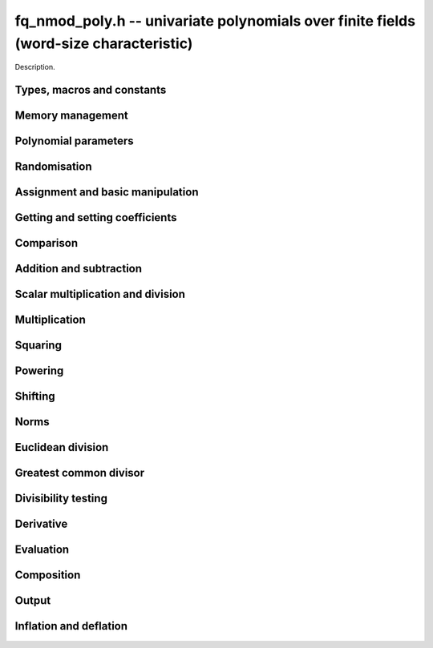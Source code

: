 .. _fq-nmod-poly:

**fq_nmod_poly.h** -- univariate polynomials over finite fields (word-size characteristic)
==========================================================================================

Description.

Types, macros and constants
-------------------------------------------------------------------------------

.. type:: fq_nmod_poly_struct

.. type:: fq_nmod_poly_t

    Description.

Memory management
--------------------------------------------------------------------------------


.. function:: void fq_nmod_poly_init(fq_nmod_poly_t poly, const fq_nmod_ctx_t ctx)

    Initialises ``poly`` for use, with context ctx, and setting its
    length to zero. A corresponding call to :func:`fq_nmod_poly_clear`
    must be made after finishing with the ``fq_nmod_poly_t`` to free the
    memory used by the polynomial.

.. function:: void fq_nmod_poly_init2(fq_nmod_poly_t poly, slong alloc, const fq_nmod_ctx_t ctx)

    Initialises ``poly`` with space for at least ``alloc``
    coefficients and sets the length to zero.  The allocated
    coefficients are all set to zero.  A corresponding call to
    :func:`fq_nmod_poly_clear` must be made after finishing with the
    ``fq_nmod_poly_t`` to free the memory used by the polynomial.

.. function:: void fq_nmod_poly_realloc(fq_nmod_poly_t poly, slong alloc, const fq_nmod_ctx_t ctx)

    Reallocates the given polynomial to have space for ``alloc``
    coefficients.  If ``alloc`` is zero the polynomial is cleared
    and then reinitialised.  If the current length is greater than
    ``alloc`` the polynomial is first truncated to length
    ``alloc``.

.. function:: void fq_nmod_poly_fit_length(fq_nmod_poly_t poly, slong len, const fq_nmod_ctx_t ctx)

    If ``len`` is greater than the number of coefficients currently
    allocated, then the polynomial is reallocated to have space for at
    least ``len`` coefficients.  No data is lost when calling this
    function.

    The function efficiently deals with the case where
    ``fit_length`` is called many times in small increments by at
    least doubling the number of allocated coefficients when length is
    larger than the number of coefficients currently allocated.

.. function:: void _fq_nmod_poly_set_length(fq_nmod_poly_t poly, slong newlen, const fq_nmod_ctx_t ctx)

    Sets the coefficients of ``poly`` beyond ``len`` to zero and
    sets the length of ``poly`` to ``len``.

.. function:: void fq_nmod_poly_clear(fq_nmod_poly_t poly, const fq_nmod_ctx_t ctx)

    Clears the given polynomial, releasing any memory used.  It must
    be reinitialised in order to be used again.

.. function:: void _fq_nmod_poly_normalise(fq_nmod_poly_t poly, const fq_nmod_ctx_t ctx)

    Sets the length of ``poly`` so that the top coefficient is
    non-zero.  If all coefficients are zero, the length is set to
    zero.  This function is mainly used internally, as all functions
    guarantee normalisation.

.. function:: void _fq_nmod_poly_normalise2(fq_nmod_struct *poly, slong *length, const fq_nmod_ctx_t ctx)

    Sets the length ``length`` of ``(poly,length)`` so that the
    top coefficient is non-zero. If all coefficients are zero, the
    length is set to zero. This function is mainly used internally, as
    all functions guarantee normalisation.

.. function:: void fq_nmod_poly_truncate(fq_nmod_poly_t poly, slong newlen, const fq_nmod_ctx_t ctx)

    Truncates the polynomial to length at most ``n``.

.. function:: void fq_nmod_poly_set_trunc(fq_nmod_poly_t poly1, fq_nmod_poly_t poly2, slong newlen, const fq_ctx_t ctx)

    Sets ``poly1`` to ``poly2`` truncated to length `n`.

.. function:: void _fq_nmod_poly_reverse(fq_nmod_struct* output, const fq_nmod_struct* input, slong len, slong m, const fq_nmod_ctx_t ctx)

    Sets ``output`` to the reverse of ``input``, which is of
    length ``len``, but thinking of it as a polynomial of
    length ``m``, notionally zero-padded if necessary. The
    length ``m`` must be non-negative, but there are no other
    restrictions. The polynomial ``output`` must have space for
    ``m`` coefficients.

.. function:: void fq_nmod_poly_reverse(fq_nmod_poly_t output, const fq_nmod_poly_t input, slong m, const fq_nmod_ctx_t ctx)

    Sets ``output`` to the reverse of ``input``, thinking of it
    as a polynomial of length ``m``, notionally zero-padded if
    necessary).  The length ``m`` must be non-negative, but there
    are no other restrictions. The output polynomial will be set to
    length ``m`` and then normalised.


Polynomial parameters
--------------------------------------------------------------------------------


.. function:: long fq_nmod_poly_degree(fq_nmod_poly_t poly, const fq_nmod_ctx_t ctx)

    Returns the degree of the polynomial ``poly``.

.. function:: long fq_nmod_poly_length(fq_nmod_poly_t poly, const fq_nmod_ctx_t ctx)

    Returns the length of the polynomial ``poly``.

.. function:: fq_nmod_struct * fq_nmod_poly_lead(const fq_nmod_poly_t poly, const fq_nmod_ctx_t ctx)

    Returns a pointer to the leading coefficient of ``poly``, or
    ``NULL`` if ``poly`` is the zero polynomial.


Randomisation
--------------------------------------------------------------------------------


.. function:: void fq_nmod_poly_randtest(fq_nmod_poly_t f, flint_rand_t state, slong len, const fq_nmod_ctx_t ctx)

    Sets `f` to a random polynomial of length at most ``len``
    with entries in the field described by ``ctx``.

.. function:: void fq_nmod_poly_randtest_not_zero(fq_nmod_poly_t f, flint_rand_t state, slong len, const fq_nmod_ctx_t ctx)

    Same as ``fq_nmod_poly_randtest`` but guarantees that the polynomial
    is not zero.

.. function:: void fq_nmod_poly_randtest_monic(fq_nmod_poly_t f, flint_rand_t state, slong len, const fq_nmod_ctx_t ctx)

    Sets `f` to a random monic polynomial of length ``len`` with
    entries in the field described by ``ctx``.

.. function:: void fq_nmod_poly_randtest_irreducible(fq_nmod_poly_t f, flint_rand_t state, slong len, const fq_nmod_ctx_t ctx)

    Sets `f` to a random monic, irreducible polynomial of length
    ``len`` with entries in the field described by ``ctx``.


Assignment and basic manipulation
--------------------------------------------------------------------------------


.. function:: void _fq_nmod_poly_set(fq_nmod_struct *rop, const fq_nmod_struct *op, slong len, const fq_nmod_ctx_t ctx)

    Sets ``(rop, len``) to ``(op, len)``.

.. function:: void fq_nmod_poly_set(fq_nmod_poly_t poly1, const fq_nmod_poly_t poly2, const fq_nmod_ctx_t ctx)

    Sets the polynomial ``poly1`` to the polynomial ``poly2``.

.. function:: void fq_nmod_poly_set_fq_nmod(fq_nmod_poly_t poly, const fq_nmod_t c, const fq_nmod_ctx_t ctx)

    Sets the polynomial ``poly`` to ``c``.

.. function:: void fq_nmod_poly_set_fmpz_mod_poly(fq_nmod_poly_t rop, const fmpz_mod_poly_t op, fq_nmod_ctx_t ctx)

    Sets the polynomial ``rop`` to the polynomial ``op``

.. function:: void fq_nmod_poly_set_nmod_poly(fq_nmod_poly_t rop, const nmod_poly_t op, fq_nmod_ctx_t ctx)

    Sets the polynomial ``rop`` to the polynomial ``op``

.. function:: void fq_nmod_poly_swap(fq_nmod_poly_t op1, fq_nmod_poly_t op2, const fq_nmod_ctx_t ctx)

    Swaps the two polynomials ``op1`` and ``op2``.

.. function:: void _fq_nmod_poly_zero(fq_nmod_struct *rop, slong len, const fq_nmod_ctx_t ctx)

    Sets ``(rop, len)`` to the zero polynomial.

.. function:: void fq_nmod_poly_zero(fq_nmod_poly_t poly, const fq_nmod_ctx_t ctx)

    Sets ``poly`` to the zero polynomial.

.. function:: void fq_nmod_poly_one(fq_nmod_poly_t poly, const fq_nmod_ctx_t ctx)

    Sets ``poly`` to the constant polynomial `1`.

.. function:: void fq_nmod_poly_gen(fq_nmod_poly_t poly, const fq_nmod_ctx_t ctx)

    Sets ``poly`` to the polynomial `x`.

.. function:: void fq_nmod_poly_make_monic(fq_nmod_poly_t rop, const fq_nmod_poly_t op, const fq_nmod_ctx_t ctx)

     Sets ``rop`` to ``op``, normed to have leading coefficient 1.

.. function:: void _fq_nmod_poly_make_monic(fq_nmod_struct *rop, const fq_nmod_struct *op, slong length, const fq_nmod_ctx_t ctx)

     Sets ``rop`` to ``(op,length)``, normed to have leading coefficient 1.
     Assumes that ``rop`` has enough space for the polynomial, assumes that
     ``op`` is not zero (and thus has an invertible leading coefficient).


Getting and setting coefficients
--------------------------------------------------------------------------------


.. function:: void fq_nmod_poly_get_coeff(fq_nmod_t x, const fq_nmod_poly_t poly, slong n, const fq_nmod_ctx_t ctx)

    Sets `x` to the coefficient of `X^n` in ``poly``.

.. function:: void fq_nmod_poly_set_coeff(fq_nmod_poly_t poly, slong n, const fq_nmod_t x, const fq_nmod_ctx_t ctx)

    Sets the coefficient of `X^n` in ``poly`` to `x`.

.. function:: void fq_nmod_poly_set_coeff_fmpz(fq_nmod_poly_t poly, slong n, const fmpz_t x, const fq_nmod_ctx_t ctx)

    Sets the coefficient of `X^n` in the polynomial to `x`,
    assuming `n \geq 0`.


Comparison
--------------------------------------------------------------------------------


.. function:: int fq_nmod_poly_equal(const fq_nmod_poly_t poly1, const fq_nmod_poly_t poly2, const fq_nmod_ctx_t ctx)

    Returns nonzero if the two polynomials ``poly1`` and ``poly2``
    are equal, otherwise return zero.

.. function:: int fq_nmod_poly_equal_trunc(const fq_poly_t poly1, const fq_poly_t poly2, slong n, const fq_ctx_t ctx)

    Notionally truncate ``poly1`` and ``poly2`` to length `n` and
    return nonzero if they are equal, otherwise return zero.

.. function:: int fq_nmod_poly_is_zero(const fq_nmod_poly_t poly, const fq_nmod_ctx_t ctx)

    Returns whether the polynomial ``poly`` is the zero polynomial.

.. function:: int fq_nmod_poly_is_one(const fq_nmod_poly_t op)

    Returns whether the polynomial ``poly`` is equal
    to the constant polynomial `1`.

.. function:: int fq_nmod_poly_is_gen(const fq_nmod_poly_t op, const fq_nmod_ctx_t ctx)

    Returns whether the polynomial ``poly`` is equal
    to the polynomial `x`.

.. function:: int fq_nmod_poly_is_unit(const fq_nmod_poly_t op, const fq_nmod_ctx_t ctx)

    Returns whether the polynomial ``poly`` is a unit in the polynomial
    ring `\mathbf{F}_q[X]`, i.e. if it has degree `0` and is non-zero.

.. function:: int fq_nmod_poly_equal_fq_nmod(const fq_nmod_poly_t poly, const fq_nmod_t c, const fq_nmod_ctx_t ctx)

    Returns whether the polynomial ``poly`` is equal the (constant)
    `\mathbf{F}_q` element ``c``


Addition and subtraction
--------------------------------------------------------------------------------


.. function:: void _fq_nmod_poly_add(fq_nmod_struct *res, const fq_nmod_struct *poly1, slong len1, const fq_nmod_struct *poly2, slong len2, const fq_nmod_ctx_t ctx)

    Sets ``res`` to the sum of ``(poly1,len1)`` and ``(poly2,len2)``.

.. function:: void fq_nmod_poly_add(fq_nmod_poly_t res, const fq_nmod_poly_t poly1, const fq_nmod_poly_t poly2, const fq_nmod_ctx_t ctx)

    Sets ``res`` to the sum of ``poly1`` and ``poly2``.

.. function:: void fq_nmod_poly_add_si(fq_nmod_poly_t res, const fq_nmod_poly_t poly1, slong c, const fq_nmod_ctx_t ctx)

    Sets ``res`` to the sum of ``poly1`` and ``c``.

.. function:: void fq_nmod_poly_add_series(fq_poly_t res, const fq_poly_t poly1, const fq_poly_t poly2, slong n, const fq_ctx_t ctx)

    Notionally truncate ``poly1`` and ``poly2`` to length ``n`` and set
    ``res`` to the sum.

.. function:: void _fq_nmod_poly_sub(fq_nmod_struct *res, const fq_nmod_struct *poly1, slong len1, const fq_nmod_struct *poly2, slong len2, const fq_nmod_ctx_t ctx)

    Sets ``res`` to the difference of ``(poly1,len1)`` and
    ``(poly2,len2)``.

.. function:: void fq_nmod_poly_sub(fq_nmod_poly_t res, const fq_nmod_poly_t poly1, const fq_nmod_poly_t poly2, const fq_nmod_ctx_t ctx)

    Sets ``res`` to the difference of ``poly1`` and ``poly2``.

.. function:: void fq_nmod_poly_sub_series(fq_poly_t res, const fq_poly_t poly1, const fq_poly_t poly2, slong n, const fq_ctx_t ctx)

    Notionally truncate ``poly1`` and ``poly2`` to length ``n`` and set
    ``res`` to the difference.

.. function:: void _fq_nmod_poly_neg(fq_nmod_struct *rop, const fq_nmod_struct *op, slong len, const fq_nmod_ctx_t ctx)

    Sets ``rop`` to the additive inverse of ``(poly,len)``.

.. function:: void fq_nmod_poly_neg(fq_nmod_poly_t res, const fq_nmod_poly_t poly, const fq_nmod_ctx_t ctx)

    Sets ``res`` to the additive inverse of ``poly``.


Scalar multiplication and division
--------------------------------------------------------------------------------


.. function:: void _fq_nmod_poly_scalar_mul_fq_nmod(fq_nmod_struct *rop, const fq_nmod_struct *op, slong len, const fq_nmod_t x, const fq_nmod_ctx_t ctx)

    Sets ``(rop,len)`` to the product of ``(op,len)`` by the
    scalar ``x``, in the context defined by ``ctx``.

.. function:: void fq_nmod_poly_scalar_mul_fq_nmod(fq_nmod_poly_t rop, const fq_nmod_poly_t op, const fq_nmod_t x, const fq_nmod_ctx_t ctx)

    Sets ``rop`` to the product of ``op`` by the scalar ``x``, in the context
    defined by ``ctx``.

.. function:: void _fq_nmod_poly_scalar_addmul_fq_nmod(fq_nmod_struct *rop, const fq_nmod_struct *op, slong len, const fq_nmod_t x, const fq_nmod_ctx_t ctx)

    Adds to ``(rop,len)`` the product of ``(op,len)`` by the
    scalar ``x``, in the context defined by ``ctx``.
    In particular, assumes the same length for ``op`` and
    ``rop``.

.. function:: void fq_nmod_poly_scalar_addmul_fq_nmod(fq_nmod_poly_t rop, const fq_nmod_poly_t op, const fq_nmod_t x, const fq_nmod_ctx_t ctx)

    Adds to ``rop`` the product of ``op`` by the
    scalar ``x``, in the context defined by ``ctx``.

.. function:: void _fq_nmod_poly_scalar_submul_fq_nmod(fq_nmod_struct *rop, const fq_nmod_struct *op, slong len, const fq_nmod_t x, const fq_nmod_ctx_t ctx)

    Subtracts from ``(rop,len)`` the product of ``(op,len)`` by the
    scalar ``x``, in the context defined by ``ctx``.
    In particular, assumes the same length for ``op`` and
    ``rop``.

.. function:: void fq_nmod_poly_scalar_submul_fq_nmod(fq_nmod_poly_t rop, const fq_nmod_poly_t op, const fq_nmod_t x, const fq_nmod_ctx_t ctx)

    Subtracts from ``rop`` the product of ``op`` by the
    scalar ``x``, in the context defined by ``ctx``.

.. function:: void _fq_nmod_poly_scalar_div_fq(fq_nmod_struct *rop, const fq_nmod_struct *op, slong len, const fq_nmod_t x, const fq_nmod_ctx_t ctx)

    Sets ``(rop,len)`` to the quotient of ``(op,len)`` by the
    scalar ``x``, in the context defined by ``ctx``. An exception is raised
    if ``x`` is zero.
 
.. function:: void fq_nmod_poly_scalar_div_fq(fq_nmod_poly_t rop, const fq_nmod_poly_t op, const fq_nmod_t x, const fq_nmod_ctx_t ctx)

    Sets ``rop`` to the quotient of ``op`` by the scalar ``x``, in the context
    defined by ``ctx``. An exception is raised if ``x`` is zero.

Multiplication
--------------------------------------------------------------------------------


.. function:: void _fq_nmod_poly_mul_classical(fq_nmod_struct *rop, const fq_nmod_struct *op1, slong len1, const fq_nmod_struct *op2, slong len2, const fq_nmod_ctx_t ctx)

    Sets ``(rop, len1 + len2 - 1)`` to the product of ``(op1, len1)``
    and ``(op2, len2)``, assuming that ``len1`` is at least ``len2``
    and neither is zero.

    Permits zero padding.  Does not support aliasing of ``rop``
    with either ``op1`` or ``op2``.

.. function:: void fq_nmod_poly_mul_classical(fq_nmod_poly_t rop, const fq_nmod_poly_t op1, const fq_nmod_poly_t op2, const fq_nmod_ctx_t ctx)

    Sets ``rop`` to the product of ``op1`` and ``op2``
    using classical polynomial multiplication.

.. function:: void _fq_nmod_poly_mul_reorder(fq_nmod_struct *rop, const fq_nmod_struct *op1, slong len1, const fq_nmod_struct *op2, slong len2, const fq_nmod_ctx_t ctx)

    Sets ``(rop, len1 + len2 - 1)`` to the product of ``(op1, len1)``
    and ``(op2, len2)``, assuming that ``len1`` and ``len2`` are
    non-zero.

    Permits zero padding.  Supports aliasing.

.. function:: void fq_nmod_poly_mul_reorder(fq_nmod_poly_t rop, const fq_nmod_poly_t op1, const fq_nmod_poly_t op2, const fq_nmod_ctx_t ctx)

    Sets ``rop`` to the product of ``op1`` and ``op2``,
    reordering the two indeterminates `X` and `Y` when viewing
    the polynomials as elements of `\mathbf{F}_p[X,Y]`.

    Suppose `\mathbf{F}_q = \mathbf{F}_p[X]/ (f(X))` and recall
    that elements of `\mathbf{F}_q` are internally represented
    by elements of type ``fmpz_poly``.  For small degree extensions
    but polynomials in `\mathbf{F}_q[Y]` of large degree `n`, we
    change the representation to


    .. math ::


        \begin{split}
        g(Y) & = \sum_{i=0}^{n} a_i(X) Y^i \\
             & = \sum_{j=0}^{d} \sum_{i=0}^{n} \text{Coeff}(a_i(X), j) Y^i.
        \end{split}



    This allows us to use a poor algorithm (such as classical multiplication)
    in the `X`-direction and leverage the existing fast integer
    multiplication routines in the `Y`-direction where the polynomial
    degree `n` is large.

.. function:: void _fq_nmod_poly_mul_univariate(fq_nmod_struct *rop, const fq_nmod_struct *op1, slong len1, const fq_nmod_struct *op2, slong len2, const fq_nmod_ctx_t ctx)

    Sets ``(rop, len1 + len2 - 1)`` to the product of ``(op1, len1)``
    and ``(op2, len2)``.

    Permits zero padding and makes no assumptions on ``len1`` and ``len2``. 
    Supports aliasing.

.. function:: void fq_nmod_poly_mul_univariate(fq_nmod_poly_t rop, const fq_nmod_poly_t op1, const fq_nmod_poly_t op2, const fq_nmod_ctx_t ctx)

    Sets ``rop`` to the product of ``op1`` and ``op2``
    using a bivariate to univariate transformation and reducing
    this problem to multiplying two univariate polynomials.

.. function:: void _fq_nmod_poly_mul_KS(fq_nmod_struct *rop, const fq_nmod_struct *op1, slong len1, const fq_nmod_struct *op2, slong len2, const fq_nmod_ctx_t ctx)

    Sets ``(rop, len1 + len2 - 1)`` to the product of ``(op1, len1)``
    and ``(op2, len2)``.

    Permits zero padding and places no assumptions on the
    lengths ``len1`` and ``len2``.  Supports aliasing.

.. function:: void fq_nmod_poly_mul_KS(fq_nmod_poly_t rop, const fq_nmod_poly_t op1, const fq_nmod_poly_t op2, const fq_nmod_ctx_t ctx)

    Sets ``rop`` to the product of ``op1`` and ``op2``
    using Kronecker substitution, that is, by encoding each
    coefficient in `\mathbf{F}_{q}` as an integer and reducing
    this problem to multiplying two polynomials over the integers.

.. function:: void _fq_nmod_poly_mul(fq_nmod_struct *rop, const fq_nmod_struct *op1, slong len1, const fq_nmod_struct *op2, slong len2, const fq_nmod_ctx_t ctx)

    Sets ``(rop, len1 + len2 - 1)`` to the product of ``(op1, len1)``
    and ``(op2, len2)``, choosing an appropriate algorithm.

    Permits zero padding.  Does not support aliasing.

.. function:: void fq_nmod_poly_mul(fq_nmod_poly_t rop, const fq_nmod_poly_t op1, const fq_nmod_poly_t op2, const fq_nmod_ctx_t ctx)

    Sets ``rop`` to the product of ``op1`` and ``op2``,
    choosing an appropriate algorithm.

.. function:: void _fq_nmod_poly_mullow_classical(fq_nmod_struct *rop, const fq_nmod_struct *op1, slong len1, const fq_nmod_struct *op2, slong len2, slong n, const fq_nmod_ctx_t ctx)

    Sets ``(rop, n)`` to the first `n` coefficients of
    ``(op1, len1)`` multiplied by ``(op2, len2)``.

    Assumes ``0 < n <= len1 + len2 - 1``.  Assumes neither
    ``len1`` nor ``len2`` is zero.

.. function:: void fq_nmod_poly_mullow_classical(fq_nmod_poly_t rop, const fq_nmod_poly_t op1, const fq_nmod_poly_t op2, slong n, const fq_nmod_ctx_t ctx)

    Sets ``rop`` to the product of ``op1`` and ``op2``,
    computed using the classical or schoolbook method.

.. function:: void _fq_nmod_poly_mullow_univariate(fq_nmod_struct *rop, const fq_nmod_struct *op1, slong len1, const fq_nmod_struct *op2, slong len2, slong n, const fq_nmod_ctx_t ctx)

    Sets ``(rop, n)`` to the lowest `n` coefficients of the product of
    ``(op1, len1)`` and ``(op2, len2)``, computed using a
    bivariate to univariate transformation.

    Assumes that ``len1`` and ``len2`` are positive, but does allow
    for the polynomials to be zero-padded.  The polynomials may be zero,
    too.  Assumes `n` is positive.  Supports aliasing between ``rop``,
    ``op1`` and ``op2``.

.. function:: void fq_nmod_poly_mullow_univariate(fq_nmod_poly_t rop, const fq_nmod_poly_t op1, const fq_nmod_poly_t op2, slong n, const fq_nmod_ctx_t ctx)

    Sets ``rop`` to the lowest `n` coefficients of the product of
    ``poly1`` and ``poly2``, computed using a bivariate to
    univariate transformation.

.. function:: void _fq_nmod_poly_mullow_KS(fq_nmod_struct *rop, const fq_nmod_struct *op1, slong len1, const fq_nmod_struct *op2, slong len2, slong n, const fq_nmod_ctx_t ctx)

    Sets ``(rop, n)`` to the lowest `n` coefficients of the product of
    ``(op1, len1)`` and ``(op2, len2)``.

    Assumes that ``len1`` and ``len2`` are positive, but does allow
    for the polynomials to be zero-padded.  The polynomials may be zero,
    too.  Assumes `n` is positive.  Supports aliasing between ``rop``,
    ``op1`` and ``op2``.

.. function:: void fq_nmod_poly_mullow_KS(fq_nmod_poly_t rop, const fq_nmod_poly_t op1, const fq_nmod_poly_t op2, slong n, const fq_nmod_ctx_t ctx)

    Sets ``rop`` to the product of ``op1`` and ``op2``.

.. function:: void _fq_nmod_poly_mullow(fq_nmod_struct *rop, const fq_nmod_struct *op1, slong len1, const fq_nmod_struct *op2, slong len2, slong n, const fq_nmod_ctx_t ctx)

    Sets ``(rop, n)`` to the lowest `n` coefficients of the product of
    ``(op1, len1)`` and ``(op2, len2)``.

    Assumes ``0 < n <= len1 + len2 - 1``.  Allows for zero-padding in
    the inputs.  Does not support aliasing between the inputs and the output.

.. function:: void fq_nmod_poly_mullow(fq_nmod_poly_t rop, const fq_nmod_poly_t op1, const fq_nmod_poly_t op2, slong n, const fq_nmod_ctx_t ctx)

    Sets ``rop`` to the lowest `n` coefficients of the product of
    ``op1`` and ``op2``.

.. function:: void _fq_nmod_poly_mulhigh_classical(fq_nmod_struct *res, const fq_nmod_struct *poly1, slong len1, const fq_nmod_struct *poly2, slong len2, slong start, const fq_nmod_ctx_t ctx)

    Computes the product of ``(poly1, len1)`` and ``(poly2, len2)``
    and writes the coefficients from ``start`` onwards into the high
    coefficients of ``res``, the remaining coefficients being arbitrary
    but reduced.  Assumes that ``len1 >= len2 > 0``. Aliasing of inputs
    and output is not permitted.  Algorithm is classical multiplication.

.. function:: void fq_nmod_poly_mulhigh_classical(fq_nmod_poly_t res, const fq_nmod_poly_t poly1, const fq_nmod_poly_t poly2, slong start, const fq_nmod_ctx_t ctx)

    Computes the product of ``poly1`` and ``poly2`` and writes the
    coefficients from ``start`` onwards into the high coefficients of
    ``res``, the remaining coefficients being arbitrary but reduced.
    Algorithm is classical multiplication.

.. function:: void _fq_nmod_poly_mulhigh(fq_nmod_struct *res, const fq_nmod_struct *poly1, slong len1, const fq_nmod_struct *poly2, slong len2, slong start, const fq_nmod_ctx_t ctx)

    Computes the product of ``(poly1, len1)`` and ``(poly2, len2)``
    and writes the coefficients from ``start`` onwards into the high
    coefficients of ``res``, the remaining coefficients being arbitrary
    but reduced.  Assumes that ``len1 >= len2 > 0``. Aliasing of inputs
    and output is not permitted.

.. function:: void fq_nmod_poly_mulhigh(fq_nmod_poly_t res, const fq_nmod_poly_t poly1, const fq_nmod_poly_t poly2, slong start, const fq_nmod_ctx_t ctx)

    Computes the product of ``poly1`` and ``poly2`` and writes the
    coefficients from ``start`` onwards into the high coefficients of
    ``res``, the remaining coefficients being arbitrary but reduced.

.. function:: void _fq_nmod_poly_mulmod(fq_nmod_struct* res, const fq_nmod_struct* poly1, slong len1, const fq_nmod_struct* poly2, slong len2, const fq_nmod_struct* f, slong lenf, const fq_nmod_ctx_t ctx)

    Sets ``res`` to the remainder of the product of ``poly1``
    and ``poly2`` upon polynomial division by ``f``.

    It is required that ``len1 + len2 - lenf > 0``, which is
    equivalent to requiring that the result will actually be
    reduced. Otherwise, simply use ``_fq_nmod_poly_mul`` instead.

    Aliasing of ``f`` and ``res`` is not permitted.

.. function:: void fq_nmod_poly_mulmod(fq_nmod_poly_t res,const fq_nmod_poly_t poly1, const fq_nmod_poly_t poly2, const fq_nmod_poly_t f, const fq_nmod_ctx_t ctx)

    Sets ``res`` to the remainder of the product of ``poly1``
    and ``poly2`` upon polynomial division by ``f``.

.. function:: void _fq_nmod_poly_mulmod_preinv(fq_nmod_struct* res, const fq_nmod_struct* poly1, slong len1, const fq_nmod_struct* poly2, slong len2, const fq_nmod_struct* f, slong lenf, const fq_nmod_struct* finv, slong lenfinv, const fq_nmod_ctx_t ctx)

    Sets ``res`` to the remainder of the product of ``poly1``
    and ``poly2`` upon polynomial division by ``f``.

    It is required that ``finv`` is the inverse of the reverse of
    ``f`` mod ``x^lenf``.

    Aliasing of ``res`` with any of the inputs is not permitted.

.. function:: void fq_nmod_poly_mulmod_preinv(fq_nmod_poly_t res, const fq_nmod_poly_t poly1, const fq_nmod_poly_t poly2, const fq_nmod_poly_t f, const fq_nmod_poly_t finv, const fq_nmod_ctx_t ctx)

    Sets ``res`` to the remainder of the product of ``poly1``
    and ``poly2`` upon polynomial division by ``f``. ``finv``
    is the inverse of the reverse of ``f``.


Squaring
--------------------------------------------------------------------------------


.. function:: void _fq_nmod_poly_sqr_classical(fq_nmod_struct *rop, const fq_nmod_struct *op, slong len, const fq_nmod_ctx_t ctx)

    Sets ``(rop, 2*len - 1)`` to the square of ``(op, len)``,
    assuming that ``(op,len)`` is not zero and using classical
    polynomial multiplication.

    Permits zero padding.  Does not support aliasing of ``rop``
    with either ``op1`` or ``op2``.

.. function:: void fq_nmod_poly_sqr_classical(fq_nmod_poly_t rop, const fq_nmod_poly_t op, const fq_nmod_ctx_t ctx)

    Sets ``rop`` to the square of ``op`` using classical
    polynomial multiplication.


.. function:: void _fq_nmod_poly_sqr_KS(fq_nmod_struct *rop, const fq_nmod_struct *op, slong len, const fq_nmod_ctx_t ctx)

    Sets ``(rop, 2*len - 1)`` to the square of ``(op, len)``.

    Permits zero padding and places no assumptions on the
    lengths ``len1`` and ``len2``.  Supports aliasing.

.. function:: void fq_nmod_poly_sqr_KS(fq_nmod_poly_t rop, const fq_nmod_poly_t op, const fq_nmod_ctx_t ctx)

    Sets ``rop`` to the square ``op`` using Kronecker substitution,
    that is, by encoding each coefficient in `\mathbf{F}_{q}` as an integer
    and reducing this problem to multiplying two polynomials over the integers.

.. function:: void _fq_nmod_poly_sqr(fq_nmod_struct *rop, const fq_nmod_struct *op, slong len, const fq_nmod_ctx_t ctx)

    Sets ``(rop, 2* len - 1)`` to the square of ``(op, len)``,
    choosing an appropriate algorithm.

    Permits zero padding.  Does not support aliasing.

.. function:: void fq_nmod_poly_sqr(fq_nmod_poly_t rop, const fq_nmod_poly_t op, const fq_nmod_ctx_t ctx)

    Sets ``rop`` to the square of ``op``,
    choosing an appropriate algorithm.



Powering
--------------------------------------------------------------------------------


.. function:: void _fq_nmod_poly_pow(fq_nmod_struct *rop, const fq_nmod_struct *op, slong len, ulong e, const fq_nmod_ctx_t ctx)

    Sets ``rop = op^e``, assuming that ``e, len > 0`` and that
    ``rop`` has space for ``e*(len - 1) + 1`` coefficients.  Does
    not support aliasing.

.. function:: void fq_nmod_poly_pow(fq_nmod_poly_t rop, const fq_nmod_poly_t op, ulong e, const fq_nmod_ctx_t ctx)

    Computes ``rop = op^e``.  If `e` is zero, returns one,
    so that in particular ``0^0 = 1``.

.. function:: void _fq_nmod_poly_powmod_ui_binexp(fq_nmod_struct* res, const fq_nmod_struct* poly, ulong e, const fq_nmod_struct* f, slong lenf, const fq_nmod_ctx_t ctx)

    Sets ``res`` to ``poly`` raised to the power ``e`` modulo
    ``f``, using binary exponentiation. We require ``e > 0``.

    We require ``lenf > 1``. It is assumed that ``poly`` is
    already reduced modulo ``f`` and zero-padded as necessary to
    have length exactly ``lenf - 1``. The output ``res`` must
    have room for ``lenf - 1`` coefficients.

.. function:: void fq_nmod_poly_powmod_ui_binexp(fq_nmod_poly_t res, const fq_nmod_poly_t poly, ulong e, const fq_nmod_poly_t f, const fq_nmod_ctx_t ctx)

    Sets ``res`` to ``poly`` raised to the power ``e`` modulo
    ``f``, using binary exponentiation. We require ``e >= 0``.

.. function:: void _fq_nmod_poly_powmod_ui_binexp_preinv(fq_nmod_struct* res, const fq_nmod_struct* poly, ulong e, const fq_nmod_struct* f, slong lenf, const fq_nmod_struct* finv, slong lenfinv, const fq_nmod_ctx_t ctx)

    Sets ``res`` to ``poly`` raised to the power ``e`` modulo
    ``f``, using binary exponentiation. We require ``e > 0``.
    We require ``finv`` to be the inverse of the reverse of
    ``f``.

    We require ``lenf > 1``. It is assumed that ``poly`` is
    already reduced modulo ``f`` and zero-padded as necessary to
    have length exactly ``lenf - 1``. The output ``res`` must
    have room for ``lenf - 1`` coefficients.

.. function:: void fq_nmod_poly_powmod_ui_binexp_preinv(fq_nmod_poly_t res, const fq_nmod_poly_t poly, ulong e, const fq_nmod_poly_t f, const fq_nmod_poly_t finv, const fq_nmod_ctx_t ctx)

    Sets ``res`` to ``poly`` raised to the power ``e`` modulo
    ``f``, using binary exponentiation. We require ``e >= 0``.
    We require ``finv`` to be the inverse of the reverse of
    ``f``.

.. function:: void _fq_nmod_poly_powmod_fmpz_binexp(fq_nmod_struct* res, const fq_nmod_struct* poly, fmpz_t e, const fq_nmod_struct* f, slong lenf, const fq_nmod_ctx_t ctx)

    Sets ``res`` to ``poly`` raised to the power ``e`` modulo
    ``f``, using binary exponentiation. We require ``e > 0``.

    We require ``lenf > 1``. It is assumed that ``poly`` is
    already reduced modulo ``f`` and zero-padded as necessary to
    have length exactly ``lenf - 1``. The output ``res`` must
    have room for ``lenf - 1`` coefficients.

.. function:: void fq_nmod_poly_powmod_fmpz_binexp(fq_nmod_poly_t res, const fq_nmod_poly_t poly, fmpz_t e, const fq_nmod_poly_t f, const fq_nmod_ctx_t ctx)

    Sets ``res`` to ``poly`` raised to the power ``e`` modulo
    ``f``, using binary exponentiation. We require ``e >= 0``.

.. function:: void _fq_nmod_poly_powmod_fmpz_binexp_preinv(fq_nmod_struct* res, const fq_nmod_struct* poly, fmpz_t e, const fq_nmod_struct* f, slong lenf, const fq_nmod_struct* finv, slong lenfinv, const fq_nmod_ctx_t ctx)

    Sets ``res`` to ``poly`` raised to the power ``e`` modulo
    ``f``, using binary exponentiation. We require ``e > 0``.
    We require ``finv`` to be the inverse of the reverse of
    ``f``.

    We require ``lenf > 1``. It is assumed that ``poly`` is
    already reduced modulo ``f`` and zero-padded as necessary to
    have length exactly ``lenf - 1``. The output ``res`` must
    have room for ``lenf - 1`` coefficients.

.. function:: void fq_nmod_poly_powmod_fmpz_binexp_preinv(fq_nmod_poly_t res, const fq_nmod_poly_t poly, fmpz_t e, const fq_nmod_poly_t f, const fq_nmod_poly_t finv, const fq_nmod_ctx_t ctx)

    Sets ``res`` to ``poly`` raised to the power ``e`` modulo
    ``f``, using binary exponentiation. We require ``e >= 0``.
    We require ``finv`` to be the inverse of the reverse of
    ``f``.

.. function:: void _fq_nmod_poly_powmod_fmpz_sliding_preinv(fq_nmod_struct* res, const fq_nmod_struct* poly, fmpz_t e, ulong k, const fq_nmod_struct* f, slong lenf, const fq_nmod_struct* finv, slong lenfinv, const fq_nmod_ctx_t ctx)

    Sets ``res`` to ``poly`` raised to the power ``e`` modulo
    ``f``, using sliding-window exponentiation with window size
    ``k``. We require ``e > 0``.  We require ``finv`` to be
    the inverse of the reverse of ``f``. If ``k`` is set to
    zero, then an "optimum" size will be selected automatically base
    on ``e``.

    We require ``lenf > 1``. It is assumed that ``poly`` is
    already reduced modulo ``f`` and zero-padded as necessary to
    have length exactly ``lenf - 1``. The output ``res`` must
    have room for ``lenf - 1`` coefficients.

.. function:: void fq_nmod_poly_powmod_fmpz_sliding_preinv(fq_nmod_poly_t res, const fq_nmod_poly_t poly, fmpz_t e, ulong k, const fq_nmod_poly_t f, const fq_nmod_poly_t finv, const fq_nmod_ctx_t ctx)

    Sets ``res`` to ``poly`` raised to the power ``e`` modulo
    ``f``, using sliding-window exponentiation with window size
    ``k``. We require ``e >= 0``.  We require ``finv`` to be
    the inverse of the reverse of ``f``.  If ``k`` is set to
    zero, then an "optimum" size will be selected automatically base
    on ``e``.

.. function:: void _fq_nmod_poly_powmod_x_fmpz_preinv(fq_nmod_struct * res, const fmpz_t e, const fq_nmod_struct * f, slong lenf, const fq_nmod_struct * finv, slong lenfinv, const fq_nmod_ctx_t ctx)

    Sets ``res`` to ``x`` raised to the power ``e`` modulo ``f``,
    using sliding window exponentiation. We require ``e > 0``.
    We require ``finv`` to be the inverse of the reverse of ``f``.

    We require ``lenf > 2``. The output ``res`` must have room for
    ``lenf - 1`` coefficients.

.. function:: void fq_nmod_poly_powmod_x_fmpz_preinv(fq_nmod_poly_t res, const fmpz_t e, const fq_nmod_poly_t f, const fq_nmod_poly_t finv, const fq_nmod_ctx_t ctx)

    Sets ``res`` to ``x`` raised to the power ``e``
    modulo ``f``, using sliding window exponentiation. We require
    ``e >= 0``. We require ``finv`` to be the inverse of the reverse of
    ``f``.

.. function:: void _fq_nmod_poly_pow_trunc_binexp(fq_nmod_struct * res, const fq_nmod_struct * poly, ulong e, slong trunc, const fq_nmod_ctx_t ctx)

    Sets ``res`` to the low ``trunc`` coefficients of ``poly``
    (assumed to be zero padded if necessary to length ``trunc``) to
    the power ``e``. This is equivalent to doing a powering followed
    by a truncation. We require that ``res`` has enough space for
    ``trunc`` coefficients, that ``trunc > 0`` and that
    ``e > 1``. Aliasing is not permitted. Uses the binary
    exponentiation method.

.. function:: void fq_nmod_poly_pow_trunc_binexp(fq_nmod_poly_t res, const fq_nmod_poly_t poly, ulong e, slong trunc, const fq_nmod_ctx_t ctx)

    Sets ``res`` to the low ``trunc`` coefficients of ``poly``
    to the power ``e``. This is equivalent to doing a powering
    followed by a truncation. Uses the binary exponentiation method.

.. function:: void _fq_nmod_poly_pow_trunc(fq_nmod_struct * res, const fq_nmod_struct * poly, ulong e, slong trunc, const fq_nmod_ctx_t mod)

    Sets ``res`` to the low ``trunc`` coefficients of ``poly``
    (assumed to be zero padded if necessary to length ``trunc``) to
    the power ``e``. This is equivalent to doing a powering followed
    by a truncation. We require that ``res`` has enough space for
    ``trunc`` coefficients, that ``trunc > 0`` and that
    ``e > 1``. Aliasing is not permitted.

.. function:: void fq_nmod_poly_pow_trunc(fq_nmod_poly_t res, const fq_nmod_poly_t poly, ulong e, slong trunc, fq_nmod_ctx_t ctx)

    Sets ``res`` to the low ``trunc`` coefficients of ``poly``
    to the power ``e``. This is equivalent to doing a powering
    followed by a truncation.


Shifting
--------------------------------------------------------------------------------


.. function:: void _fq_nmod_poly_shift_left(fq_nmod_struct *rop, const fq_nmod_struct *op, slong len, slong n, const fq_nmod_ctx_t ctx)

    Sets ``(rop, len + n)`` to ``(op, len)`` shifted left by
    `n` coefficients.

    Inserts zero coefficients at the lower end.  Assumes that
    ``len`` and `n` are positive, and that ``rop`` fits
    ``len + n`` elements.  Supports aliasing between ``rop`` and
    ``op``.

.. function:: void fq_nmod_poly_shift_left(fq_nmod_poly_t rop, const fq_nmod_poly_t op, slong n, const fq_nmod_ctx_t ctx)

    Sets ``rop`` to ``op`` shifted left by `n` coeffs.  Zero
    coefficients are inserted.

.. function:: void _fq_nmod_poly_shift_right(fq_nmod_struct *rop, const fq_nmod_struct *op, slong len, slong n, const fq_nmod_ctx_t ctx)

    Sets ``(rop, len - n)`` to ``(op, len)`` shifted right by
    `n` coefficients.

    Assumes that ``len`` and `n` are positive, that ``len > n``,
    and that ``rop`` fits ``len - n`` elements.  Supports
    aliasing between ``rop`` and ``op``, although in this case
    the top coefficients of ``op`` are not set to zero.

.. function:: void fq_nmod_poly_shift_right(fq_nmod_poly_t rop, const fq_nmod_poly_t op, slong n, const fq_nmod_ctx_t ctx)

    Sets ``rop`` to ``op`` shifted right by `n` coefficients.
    If `n` is equal to or greater than the current length of
    ``op``, ``rop`` is set to the zero polynomial.


Norms
--------------------------------------------------------------------------------


.. function:: long _fq_nmod_poly_hamming_weight(const fq_nmod_poly *op, slong len, const fq_nmod_ctx_t ctx)

    Returns the number of non-zero entries in ``(op, len)``.

.. function:: long fq_nmod_poly_hamming_weight(const fq_nmod_poly_t op, const fq_nmod_ctx_t ctx)

    Returns the number of non-zero entries in the polynomial ``op``.


Euclidean division
--------------------------------------------------------------------------------


.. function:: void _fq_nmod_poly_divrem_basecase(fq_nmod_struct *Q, fq_nmod_struct *R, const fq_nmod_struct *A, slong lenA, const fq_nmod_struct *B, slong lenB, const fq_nmod_t invB, const fq_nmod_ctx_t ctx)

    Computes ``(Q, lenA - lenB + 1)``, ``(R, lenA)`` such that
    `A = B Q + R` with `0 \leq \operatorname{len}(R) < \operatorname{len}(B)`.

    Assumes that the leading coefficient of `B` is invertible
    and that ``invB`` is its inverse.

    Assumes that `\operatorname{len}(A), \operatorname{len}(B) > 0`.  Allows zero-padding in
    ``(A, lenA)``.  `R` and `A` may be aliased, but apart from
    this no aliasing of input and output operands is allowed.

.. function:: void fq_nmod_poly_divrem_basecase(fq_nmod_poly_t Q, fq_nmod_poly_t R, const fq_nmod_poly_t A, const fq_nmod_poly_t B, const fq_nmod_ctx_t ctx)

    Computes `Q`, `R` such that `A = B Q + R` with
    `0 \leq \operatorname{len}(R) < \operatorname{len}(B)`.

    Assumes that the leading coefficient of `B` is invertible.  This can
    be taken for granted the context is for a finite field, that is, when
    `p` is prime and `f(X)` is irreducible.

.. function:: void _fq_nmod_poly_divrem(fq_nmod_struct *Q, fq_nmod_struct *R, const fq_nmod_struct *A, slong lenA, const fq_nmod_struct *B, slong lenB, const fq_nmod_t invB, const fq_nmod_ctx_t ctx)

    Computes ``(Q, lenA - lenB + 1)``, ``(R, lenA)`` such that
    `A = B Q + R` with `0 \leq \operatorname{len}(R) < \operatorname{len}(B)`.

    Assumes that the leading coefficient of `B` is invertible
    and that ``invB`` is its inverse.

    Assumes that `\operatorname{len}(A), \operatorname{len}(B) > 0`.  Allows zero-padding in
    ``(A, lenA)``.  `R` and `A` may be aliased, but apart from
    this no aliasing of input and output operands is allowed.

.. function:: void fq_nmod_poly_divrem(fq_nmod_poly_t Q, fq_nmod_poly_t R, const fq_nmod_poly_t A, const fq_nmod_poly_t B, const fq_nmod_ctx_t ctx)

    Computes `Q`, `R` such that `A = B Q + R` with
    `0 \leq \operatorname{len}(R) < \operatorname{len}(B)`.

    Assumes that the leading coefficient of `B` is invertible.  This can
    be taken for granted the context is for a finite field, that is, when
    `p` is prime and `f(X)` is irreducible.

.. function:: void fq_nmod_poly_divrem_f(fq_nmod_t f, fq_nmod_poly_t Q, fq_nmod_poly_t R, const fq_nmod_poly_t A, const fq_nmod_poly_t B, const fq_nmod_ctx_t ctx)

    Either finds a non-trivial factor `f` of the modulus of
    ``ctx``, or computes `Q`, `R` such that `A = B Q + R` and
    `0 \leq \operatorname{len}(R) < \operatorname{len}(B)`.

    If the leading coefficient of `B` is invertible, the division with
    remainder operation is carried out, `Q` and `R` are computed
    correctly, and `f` is set to `1`.  Otherwise, `f` is set to a
    non-trivial factor of the modulus and `Q` and `R` are not touched.

    Assumes that `B` is non-zero.

.. function:: void _fq_nmod_poly_rem(fq_nmod_struct *R, const fq_nmod_struct *A, slong lenA, const fq_nmod_struct *B, slong lenB, const fq_nmod_t invB, const fq_nmod_ctx_t ctx)

    Sets ``R`` to the remainder of the division of ``(A,lenA)`` by
    ``(B,lenB)``. Assumes that the leading coefficient of ``(B,lenB)``
    is invertible and that ``invB`` is its inverse.

.. function:: void fq_nmod_poly_rem(fq_nmod_poly_t R, const fq_nmod_poly_t A, const fq_nmod_poly_t B, const fq_nmod_ctx_t ctx)

    Sets ``R`` to the remainder of the division of ``A`` by
    ``B`` in the context described by ``ctx``.

.. function:: void _fq_nmod_poly_div_basecase(fq_nmod_struct *Q, fq_nmod_struct *R, const fq_nmod_struct *A, slong lenA, const fq_nmod_struct *B, slong lenB, const fq_nmod_t invB, const fq_nmod_ctx_t ctx)

    Notationally, computes `Q`, `R` such that `A = B Q + R` with `0
    \leq \operatorname{len}(R) < \operatorname{len}(B)` but only sets ``(Q, lenA - lenB + 1)``.

    Requires temporary space ``(R, lenA)``.  If ``R`` is
    ``NULL``, then the temporary space will be allocated.  Allows
    aliasing only between `A` and `R`.  Allows zero-padding in `A` but
    not in `B`.  Assumes that the leading coefficient of `B` is a
    unit.

.. function:: void fq_nmod_poly_div_basecase(fq_nmod_poly_t Q, const fq_nmod_poly_t A, const fq_nmod_poly_t B, const fq_nmod_ctx_t ctx)

    Notionally finds polynomials `Q` and `R` such that `A = B Q + R` with
    `\operatorname{len}(R) < \operatorname{len}(B)`, but returns only ``Q``. If `\operatorname{len}(B) = 0` an
    exception is raised.

.. function:: void _fq_nmod_poly_divrem_divconquer_recursive(fq_nmod_struct * Q, fq_nmod_struct * BQ, fq_nmod_struct * W, const fq_nmod_struct * A, const fq_nmod_struct * B, slong lenB, const fq_nmod_t invB, const fq_nmod_ctx_t ctx)

    Computes ``(Q, lenB)``, ``(BQ, 2 lenB - 1)`` such that
    `BQ = B \times Q` and `A = B Q + R` where `0 \leq \operatorname{len}(R) < \operatorname{len}(B)`.

    Assumes that the leading coefficient of `B` is invertible and that
    ``invB`` is the inverse.

    Assumes `\operatorname{len}(B) > 0`.  Allows zero-padding in ``(A, lenA)``.  Requires
    a temporary array ``(W, 2 lenB - 1)``.  No aliasing of input and output
    operands is allowed.

    This function does not read the bottom `\operatorname{len}(B) - 1` coefficients from
    `A`, which means that they might not even need to exist in allocated
    memory.

.. function:: void _fq_nmod_poly_divrem_divconquer(fq_nmod_struct * Q, fq_nmod_struct * R, const fq_nmod_struct * A, slong lenA, const fq_nmod_struct * B, slong lenB, const fq_nmod_t invB, const fq_nmod_ctx_t ctx)

    Computes ``(Q, lenA - lenB + 1)``, ``(R, lenA)`` such that
    `A = B Q + R` and `0 \leq \operatorname{len}(R) < \operatorname{len}(B)`.

    Assumes that the leading coefficient of `B` is invertible and that
    ``invB`` is the inverse.

    Assumes `\operatorname{len}(A) \geq \operatorname{len}(B) > 0`.  Allows zero-padding in
    ``(A, lenA)``.  No aliasing of input and output operands is
    allowed.

.. function:: void fq_nmod_poly_divrem_divconquer(fq_nmod_poly_t Q, fq_nmod_poly_t R, const fq_nmod_poly_t A, const fq_nmod_poly_t B, const fq_nmod_ctx_t ctx)

    Computes `Q`, `R` such that `A = B Q + R` and `0 \leq \operatorname{len}(R) < \operatorname{len}(B)`.

    Assumes that `B` is non-zero and that the leading coefficient of
    `B` is invertible.

.. function:: void _fq_nmod_poly_div_newton_n_preinv(fq_nmod_struct* Q, const fq_nmod_struct* A, slong lenA, const fq_nmod_struct* B, slong lenB, const fq_nmod_struct* Binv, slong lenBinv, const fq_nmod_struct ctx_t)

    Notionally computes polynomials `Q` and `R` such that `A = BQ + R` with
    `\operatorname{len}(R)` less than ``lenB``, where ``A`` is of length ``lenA``
    and ``B`` is of length ``lenB``, but return only `Q`.

    We require that `Q` have space for ``lenA - lenB + 1`` coefficients
    and assume that the leading coefficient of `B` is a unit. Furthermore, we
    assume that `Binv` is the inverse of the reverse of `B` mod `x^{\operatorname{len}(B)}`.

    The algorithm used is to reverse the polynomials and divide the
    resulting power series, then reverse the result.

.. function:: void fq_nmod_poly_div_newton_n_preinv(fq_nmod_poly_t Q, const fq_nmod_poly_t A, const fq_nmod_poly_t B, const fq_nmod_poly_t Binv, const fq_nmod_ctx_t ctx)

    Notionally computes `Q` and `R` such that `A = BQ + R` with
    `\operatorname{len}(R) < \operatorname{len}(B)`, but returns only `Q`.

    We assume that the leading coefficient of `B` is a unit and that `Binv` is
    the inverse of the reverse of `B` mod `x^{\operatorname{len}(B)}`.

    It is required that the length of `A` is less than or equal to
    2*the length of `B` - 2.

    The algorithm used is to reverse the polynomials and divide the
    resulting power series, then reverse the result.

.. function:: void _fq_nmod_poly_divrem_newton_n_preinv(fq_nmod_struct* Q, fq_nmod_struct* R, const fq_nmod_struct* A, slong lenA, const fq_nmod_struct* B, slong lenB, const fq_nmod_struct* Binv, slong lenBinv, const fq_nmod_ctx_t ctx)

    Computes `Q` and `R` such that `A = BQ + R` with `\operatorname{len}(R)` less
    than ``lenB``, where `A` is of length ``lenA`` and `B` is of
    length ``lenB``. We require that `Q` have space for
    ``lenA - lenB + 1`` coefficients. Furthermore, we assume that `Binv` is
    the inverse of the reverse of `B` mod `x^{\operatorname{len}(B)}`. The algorithm
    used is to call :func:`div_newton_preinv` and then multiply out
    and compute the remainder.

.. function:: void fq_nmod_poly_divrem_newton_n_preinv(fq_nmod_poly_t Q, fq_nmod_poly_t R, const fq_nmod_poly_t A, const fq_nmod_poly_t B, const fq_nmod_poly_t Binv, const fq_nmod_ctx_t ctx)

    Computes `Q` and `R` such that `A = BQ + R` with `\operatorname{len}(R) <
    \operatorname{len}(B)`.  We assume `Binv` is the inverse of the reverse of `B`
    mod `x^{\operatorname{len}(B)}`.

    It is required that the length of `A` is less than or equal to
    2*the length of `B` - 2.

    The algorithm used is to call :func:`div_newton` and then
    multiply out and compute the remainder.

.. function:: void _fq_nmod_poly_inv_series_newton(fq_nmod_struct* Qinv, const fq_nmod_struct* Q, slong n, const fq_nmod_ctx_t ctx)

    Given ``Q`` of length ``n`` whose constant coefficient is
    invertible modulo the given modulus, find a polynomial ``Qinv``
    of length ``n`` such that ``Q * Qinv`` is ``1`` modulo
    `x^n`. Requires ``n > 0``.  This function can be viewed as
    inverting a power series via Newton iteration.

.. function:: void fq_nmod_poly_inv_series_newton(fq_nmod_poly_t Qinv, const fq_nmod_poly_t Q, slong n, const fq_nmod_ctx_t ctx)

    Given ``Q`` find ``Qinv`` such that ``Q * Qinv`` is
    ``1`` modulo `x^n`. The constant coefficient of ``Q`` must
    be invertible modulo the modulus of ``Q``. An exception is
    raised if this is not the case or if ``n = 0``. This function
    can be viewed as inverting a power series via Newton iteration.

.. function:: void _fq_nmod_poly_inv_series(fq_nmod_struct* Qinv, const fq_nmod_struct* Q, slong n, const fq_nmod_ctx_t ctx)

    Given ``Q`` of length ``n`` whose constant coefficient is
    invertible modulo the given modulus, find a polynomial ``Qinv``
    of length ``n`` such that ``Q * Qinv`` is ``1`` modulo
    `x^n`. Requires ``n > 0``.

.. function:: void fq_nmod_poly_inv_series(fq_nmod_poly_t Qinv, const fq_nmod_poly_t Q, slong n, const fq_nmod_ctx_t ctx)

    Given ``Q`` find ``Qinv`` such that ``Q * Qinv`` is
    ``1`` modulo `x^n`. The constant coefficient of ``Q`` must
    be invertible modulo the modulus of ``Q``. An exception is
    raised if this is not the case or if ``n = 0``.

.. function:: void _fq_nmod_poly_div_series(fmpz * Q, const fmpz * A, slong Alen, const fmpz * B, slong Blen, slong n, fq_ctx_t ctx)

    Set ``(Q, n)`` to the quotient of the series ``(A, Alen``) and
    ``(B, Blen)`` assuming ``Alen, Blen <= n``. We assume the bottom
    coefficient of ``B`` is invertible.

.. function:: void fq_nmod_poly_div_series(fmpz_mod_poly_t Q, const fmpz_mod_poly_t A, const fmpz_mod_poly_t B, slong n, fq_ctx_t ctx)

    Set `Q` to the quotient of the series `A` by `B`, thinking of the series as
    though they were of length `n`. We assume that the bottom coefficient of
    `B` is invertible.


Greatest common divisor
--------------------------------------------------------------------------------


.. function:: void fq_nmod_poly_gcd(fq_nmod_poly_t rop, const fq_nmod_poly_t op1, const fq_nmod_poly_t op2, const fq_nmod_ctx_t ctx)

    Sets ``rop`` to the greatest common divisor of ``op1`` and
    ``op2``, using the either the Euclidean or HGCD algorithm. The
    GCD of zero polynomials is defined to be zero, whereas the GCD of
    the zero polynomial and some other polynomial `P` is defined to be
    `P`. Except in the case where the GCD is zero, the GCD `G` is made
    monic.

.. function:: long _fq_nmod_poly_gcd(fq_nmod_struct* G,const fq_nmod_struct* A, slong lenA, const fq_nmod_struct* B, slong lenB, const fq_nmod_ctx_t ctx)

    Computes the GCD of `A` of length ``lenA`` and `B` of length
    ``lenB``, where ``lenA >= lenB > 0`` and sets `G` to it. The
    length of the GCD `G` is returned by the function. No attempt is
    made to make the GCD monic. It is required that `G` have space for
    ``lenB`` coefficients.

.. function:: void fq_nmod_poly_gcd_euclidean(fq_nmod_poly_t rop, const fq_nmod_poly_t op1, const fq_nmod_poly_t op2, const fq_nmod_ctx_t ctx)

    Sets ``rop`` to the greatest common divisor of ``op1`` and
    ``op2``, using the Euclidean algorithm. The GCD of zero
    polynomials is defined to be zero, whereas the GCD of the zero
    polynomial and some other polynomial `P` is defined to be
    `P`. Except in the case where the GCD is zero, the GCD `G` is made
    monic.

.. function:: long _fq_nmod_poly_gcd_euclidean(fq_nmod_struct* G, const fq_nmod_struct* A, slong lenA, const fq_nmod_struct* B, slong lenB, const fq_nmod_ctx_t ctx)

    Computes the GCD of `A` of length ``lenA`` and `B` of length
    ``lenB``, where ``lenA >= lenB > 0`` and sets `G` to it. The
    length of the GCD `G` is returned by the function. No attempt is
    made to make the GCD monic. It is required that `G` have space for
    ``lenB`` coefficients.

.. function:: slong _fq_nmod_poly_hgcd(fq_nmod_struct **M, slong *lenM, fq_nmod_struct *A, slong *lenA, fq_nmod_struct *B, slong *lenB, const fq_nmod_struct * a, slong lena, const fq_nmod_struct *b, slong lenb, const fq_nmod_ctx_t ctx)

    Computes the HGCD of `a` and `b`, that is, a matrix `M`, a sign `\sigma`
    and two polynomials `A` and `B` such that

    .. math ::


        (A,B)^t = \sigma M^{-1} (a,b)^t.



    Assumes that `\operatorname{len}(a) > \operatorname{len}(b) > 0`.

    Assumes that `A` and `B` have space of size at least `\operatorname{len}(a)`
    and `\operatorname{len}(b)`, respectively.  On exit, ``*lenA`` and ``*lenB``
    will contain the correct lengths of `A` and `B`.

    Assumes that ``M[0]``, ``M[1]``, ``M[2]``, and ``M[3]``
    each point to a vector of size at least `\operatorname{len}(a)`.

.. function:: void fq_nmod_poly_gcd_hgcd(fq_nmod_poly_t rop, const fq_nmod_poly_t op1, const fq_nmod_poly_t op2, const fq_nmod_ctx_t ctx)

    Sets ``rop`` to the greatest common divisor of ``op1`` and
    ``op2``, using the HGCD algorithm. The GCD of zero
    polynomials is defined to be zero, whereas the GCD of the zero
    polynomial and some other polynomial `P` is defined to be
    `P`. Except in the case where the GCD is zero, the GCD `G` is made
    monic.

.. function:: long _fq_nmod_poly_gcd_hgcd(fq_nmod_struct* G, const fq_nmod_struct* A, slong lenA, const fq_nmod_struct* B, slong lenB, const fq_nmod_ctx_t ctx)

    Computes the GCD of `A` of length ``lenA`` and `B` of length
    ``lenB`` using the HGCD algorithm, where
    ``lenA >= lenB > 0`` and sets `G` to it. The length of the GCD
    `G` is returned by the function. No attempt is made to make the
    GCD monic. It is required that `G` have space for ``lenB``
    coefficients.

.. function:: slong _fq_nmod_poly_gcd_euclidean_f(fq_nmod_t f, fq_nmod_struct *G, const fq_nmod_struct *A, slong lenA, const fq_nmod_struct *B, slong lenB, const fq_nmod_ctx_t ctx)

    Either sets `f = 1` and `G` to the greatest common divisor of
    `(A,\operatorname{len}(A))` and `(B, \operatorname{len}(B))` and returns its length, or sets
    `f` to a non-trivial factor of the modulus of ``ctx`` and leaves
    the contents of the vector `(G, lenB)` undefined.

    Assumes that `\operatorname{len}(A) \geq \operatorname{len}(B) > 0` and that the vector `G`
    has space for sufficiently many coefficients.

.. function:: void fq_nmod_poly_gcd_euclidean_f(fq_nmod_t f, fq_nmod_poly_t G, const fq_nmod_poly_t A, const fq_nmod_poly_t B, const fq_nmod_ctx_t ctx)

    Either sets `f = 1` and `G` to the greatest common divisor of `A`
    and `B` or sets `f` to a factor of the modulus of ``ctx``.

.. function:: slong _fq_nmod_poly_xgcd_euclidean(fq_nmod_struct *G, fq_nmod_struct *S, fq_nmod_struct *T, const fq_nmod_struct *A, slong lenA, const fq_nmod_struct *B, slong lenB, const fmpz_t invB, const fq_nmod_ctx_t ctx)

    Computes the GCD of `A` and `B` together with cofactors `S` and `T`
    such that `S A + T B = G`.  Returns the length of `G`.

    Assumes that `\operatorname{len}(A) \geq \operatorname{len}(B) \geq 1` and
    `(\operatorname{len}(A),\operatorname{len}(B)) \neq (1,1)`.

    No attempt is made to make the GCD monic.

    Requires that `G` have space for `\operatorname{len}(B)` coefficients.  Writes
    `\operatorname{len}(B)-1` and `\operatorname{len}(A)-1` coefficients to `S` and `T`, respectively.
    Note that, in fact, `\operatorname{len}(S) \leq \max(\operatorname{len}(B) - \operatorname{len}(G), 1)` and
    `\operatorname{len}(T) \leq \max(\operatorname{len}(A) - \operatorname{len}(G), 1)`.

    No aliasing of input and output operands is permitted.

.. function:: void fq_nmod_poly_xgcd_euclidean(fq_nmod_poly_t G, fq_nmod_poly_t S, fq_nmod_poly_t T, const fq_nmod_poly_t A, const fq_nmod_poly_t B, const fq_nmod_ctx_t ctx)

    Computes the GCD of `A` and `B`. The GCD of zero polynomials is
    defined to be zero, whereas the GCD of the zero polynomial and some other
    polynomial `P` is defined to be `P`. Except in the case where
    the GCD is zero, the GCD `G` is made monic.

    Polynomials ``S`` and ``T`` are computed such that
    ``S*A + T*B = G``. The length of ``S`` will be at most
    ``lenB`` and the length of ``T`` will be at most ``lenA``.

.. function:: slong _fq_nmod_poly_xgcd(fq_nmod_struct *G, fq_nmod_struct *S, fq_nmod_struct *T, const fq_nmod_struct *A, slong lenA, const fq_nmod_struct *B, slong lenB, const fmpz_t invB, const fq_nmod_ctx_t ctx)

    Computes the GCD of `A` and `B` together with cofactors `S` and `T`
    such that `S A + T B = G`.  Returns the length of `G`.

    Assumes that `\operatorname{len}(A) \geq \operatorname{len}(B) \geq 1` and
    `(\operatorname{len}(A),\operatorname{len}(B)) \neq (1,1)`.

    No attempt is made to make the GCD monic.

    Requires that `G` have space for `\operatorname{len}(B)` coefficients.  Writes
    `\operatorname{len}(B)-1` and `\operatorname{len}(A)-1` coefficients to `S` and `T`, respectively.
    Note that, in fact, `\operatorname{len}(S) \leq \max(\operatorname{len}(B) - \operatorname{len}(G), 1)` and
    `\operatorname{len}(T) \leq \max(\operatorname{len}(A) - \operatorname{len}(G), 1)`.

    No aliasing of input and output operands is permitted.

.. function:: void fq_nmod_poly_xgcd(fq_nmod_poly_t G, fq_nmod_poly_t S, fq_nmod_poly_t T, const fq_nmod_poly_t A, const fq_nmod_poly_t B, const fq_nmod_ctx_t ctx)

    Computes the GCD of `A` and `B`. The GCD of zero polynomials is
    defined to be zero, whereas the GCD of the zero polynomial and some other
    polynomial `P` is defined to be `P`. Except in the case where
    the GCD is zero, the GCD `G` is made monic.

    Polynomials ``S`` and ``T`` are computed such that
    ``S*A + T*B = G``. The length of ``S`` will be at most
    ``lenB`` and the length of ``T`` will be at most ``lenA``.

.. function:: slong _fq_nmod_poly_xgcd_euclidean_f(fq_nmod_t f, fq_nmod_struct *G, fq_nmod_struct *S, fq_nmod_struct *T, const fq_nmod_struct *A, slong lenA, const fq_nmod_struct *B, slong lenB, const fmpz_t invB, const fq_nmod_ctx_t ctx)

    Either sets `f = 1` and computes the GCD of `A` and `B` together
    with cofactors `S` and `T` such that `S A + T B = G`; otherwise,
    sets `f` to a non-trivial factor of the modulus of ``ctx`` and
    leaves `G`, `S`, and `T` undefined.  Returns the length of `G`.

    Assumes that `\operatorname{len}(A) \geq \operatorname{len}(B) \geq 1` and
    `(\operatorname{len}(A),\operatorname{len}(B)) \neq (1,1)`.

    No attempt is made to make the GCD monic.

    Requires that `G` have space for `\operatorname{len}(B)` coefficients.  Writes
    `\operatorname{len}(B)-1` and `\operatorname{len}(A)-1` coefficients to `S` and `T`, respectively.
    Note that, in fact, `\operatorname{len}(S) \leq \max(\operatorname{len}(B) - \operatorname{len}(G), 1)` and
    `\operatorname{len}(T) \leq \max(\operatorname{len}(A) - \operatorname{len}(G), 1)`.

    No aliasing of input and output operands is permitted.

.. function:: void fq_nmod_poly_xgcd_euclidean_f(fq_nmod_t f, fq_nmod_poly_t G, fq_nmod_poly_t S, fq_nmod_poly_t T, const fq_nmod_poly_t A, const fq_nmod_poly_t B, const fq_nmod_ctx_t ctx)

    Either sets `f = 1` and computes the GCD of `A` and `B` or sets
    `f` to a non-trivial factor of the modulus of ``ctx``.

    If the GCD is computed, polynomials ``S`` and ``T`` are
    computed such that ``S*A + T*B = G``; otherwise, they are
    undefined.  The length of ``S`` will be at most ``lenB`` and
    the length of ``T`` will be at most ``lenA``.

    The GCD of zero polynomials is defined to be zero, whereas the GCD
    of the zero polynomial and some other polynomial `P` is defined to
    be `P`. Except in the case where the GCD is zero, the GCD `G` is
    made monic.



Divisibility testing
--------------------------------------------------------------------------------


.. function:: int _fq_nmod_poly_divides(fq_nmod_struct *Q, const fq_nmod_struct *A, slong lenA, const fq_nmod_struct *B, slong lenB, const fq_nmod_t invB, const fq_nmod_ctx_t ctx)

    Returns `1` if ``(B, lenB)`` divides ``(A, lenA)`` exactly and
    sets `Q` to the quotient, otherwise returns `0`.

    It is assumed that `\operatorname{len}(A) \geq \operatorname{len}(B) > 0` and that `Q` has space
    for `\operatorname{len}(A) - \operatorname{len}(B) + 1` coefficients.

    Aliasing of `Q` with either of the inputs is not permitted.

    This function is currently unoptimised and provided for convenience
    only.

.. function:: int fq_nmod_poly_divides(fq_nmod_poly_t Q, const fq_nmod_poly_t A, const fq_nmod_poly_t B, const fq_nmod_ctx_t ctx)


    Returns `1` if `B` divides `A` exactly and sets `Q` to the quotient,
    otherwise returns `0`.

    This function is currently unoptimised and provided for convenience
    only.


Derivative
--------------------------------------------------------------------------------


.. function:: void _fq_nmod_poly_derivative(fq_nmod_struct *rop, const fq_nmod_struct *op, slong len, const fq_nmod_ctx_t ctx)

    Sets ``(rop, len - 1)`` to the derivative of ``(op, len)``.
    Also handles the cases where ``len`` is `0` or `1` correctly.
    Supports aliasing of ``rop`` and ``op``.

.. function:: void fq_nmod_poly_derivative(fq_nmod_poly_t rop, const fq_nmod_poly_t op, const fq_nmod_ctx_t ctx)

    Sets ``rop`` to the derivative of ``op``.


Evaluation
--------------------------------------------------------------------------------


.. function:: void _fq_nmod_poly_evaluate_fq_nmod(fq_nmod_t rop, const fq_nmod_struct *op, slong len, const fq_nmod_t a, const fq_nmod_ctx_t ctx)

    Sets ``rop`` to ``(op, len)`` evaluated at `a`.

    Supports zero padding.  There are no restrictions on ``len``, that
    is, ``len`` is allowed to be zero, too.

.. function:: void fq_nmod_poly_evaluate_fq_nmod(fq_nmod_t rop, const fq_nmod_poly_t f, const fq_nmod_t a, const fq_nmod_ctx_t ctx)

    Sets ``rop`` to the value of `f(a)`.

    As the coefficient ring `\mathbf{F}_q` is finite, Horner's method
    is sufficient.


Composition
--------------------------------------------------------------------------------


.. function:: void _fq_nmod_poly_compose_divconquer(fq_nmod_struct *rop, const fq_nmod_struct *op1, slong len1, const fq_nmod_struct *op2, slong len2, const fq_nmod_ctx_t ctx)

    Computes the composition of ``(op1, len1)`` and ``(op2, len2)``
    using a divide and conquer approach and places the result into ``rop``,
    assuming ``rop`` can hold the output of length
    ``(len1 - 1) * (len2 - 1) + 1``.

    Assumes ``len1, len2 > 0``.  Does not support aliasing between
    ``rop`` and any of ``(op1, len1)`` and ``(op2, len2)``.

.. function:: void fq_nmod_poly_compose_divconquer(fq_nmod_poly_t rop, const fq_nmod_poly_t op1, const fq_nmod_poly_t op2, const fq_nmod_ctx_t ctx)

    Sets ``rop`` to the composition of ``op1`` and ``op2``.
    To be precise about the order of composition, denoting ``rop``,
    ``op1``, and ``op2`` by `f`, `g`, and `h`, respectively,
    sets `f(t) = g(h(t))`.

.. function:: void _fq_nmod_poly_compose_horner(fq_nmod_struct *rop, const fq_nmod_struct *op1, slong len1, const fq_nmod_struct *op2, slong len2, const fq_nmod_ctx_t ctx)

    Sets ``rop`` to the composition of ``(op1, len1)`` and
    ``(op2, len2)``.

    Assumes that ``rop`` has space for ``(len1-1)*(len2-1) + 1``
    coefficients.  Assumes that ``op1`` and ``op2`` are non-zero
    polynomials.  Does not support aliasing between any of the inputs and
    the output.

.. function:: void fq_nmod_poly_compose_horner(fq_nmod_poly_t rop, const fq_nmod_poly_t op1, const fq_nmod_poly_t op2, const fq_nmod_ctx_t ctx)

    Sets ``rop`` to the composition of ``op1`` and ``op2``.
    To be more precise, denoting ``rop``, ``op1``, and ``op2``
    by `f`, `g`, and `h`, sets `f(t) = g(h(t))`.

    This implementation uses Horner's method.

.. function:: void _fq_nmod_poly_compose(fq_nmod_struct *rop, const fq_nmod_struct *op1, slong len1, const fq_nmod_struct *op2, slong len2, const fq_nmod_ctx_t ctx)

    Sets ``rop`` to the composition of ``(op1, len1)`` and
    ``(op2, len2)``.

    Assumes that ``rop`` has space for ``(len1-1)*(len2-1) + 1``
    coefficients.  Assumes that ``op1`` and ``op2`` are non-zero
    polynomials.  Does not support aliasing between any of the inputs and
    the output.

.. function:: void fq_nmod_poly_compose(fq_nmod_poly_t rop, const fq_nmod_poly_t op1, const fq_nmod_poly_t op2, const fq_nmod_ctx_t ctx)

    Sets ``rop`` to the composition of ``op1`` and ``op2``.
    To be precise about the order of composition, denoting ``rop``,
    ``op1``, and ``op2`` by `f`, `g`, and `h`, respectively,
    sets `f(t) = g(h(t))`.

.. function:: void _fq_nmod_poly_compose_mod_horner(fq_nmod_struct * res, const fq_nmod_struct * f, slong lenf, const fq_nmod_struct * g, const fq_nmod_struct * h, slong lenh, const fq_nmod_ctx_t ctx)


    Sets ``res`` to the composition `f(g)` modulo `h`. We require that
    `h` is nonzero and that the length of `g` is one less than the
    length of `h` (possibly with zero padding). The output is not allowed
    to be aliased with any of the inputs.

    The algorithm used is Horner's rule.

.. function:: void fq_nmod_poly_compose_mod_horner(fq_nmod_poly_t res, const fq_nmod_poly_t f, const fq_nmod_poly_t g, const fq_nmod_poly_t h, const fq_nmod_ctx_t ctx)

    Sets ``res`` to the composition `f(g)` modulo `h`. We require that
    `h` is nonzero. The algorithm used is Horner's rule.

.. function:: void _fq_nmod_poly_compose_mod_horner_preinv(fq_nmod_struct * res, const fq_nmod_struct * f, slong lenf, const fq_nmod_struct * g, const fq_nmod_struct * h, slong lenh, const fq_nmod_struct * hinv, slong lenhiv, const fq_nmod_ctx_t ctx)

    Sets ``res`` to the composition `f(g)` modulo `h`. We require
    that `h` is nonzero and that the length of `g` is one less than
    the length of `h` (possibly with zero padding). We also require
    that the length of `f` is less than the length of
    `h`. Furthermore, we require ``hinv`` to be the inverse of the
    reverse of ``h``.  The output is not allowed to be aliased with
    any of the inputs.

    The algorithm used is Horner's rule.

.. function:: void fq_nmod_poly_compose_mod_horner_preinv(fq_nmod_poly_t res, const fq_nmod_poly_t f, const fq_nmod_poly_t g, const fq_nmod_poly_t h, const fq_nmod_poly_t hinv, const fq_nmod_ctx_t ctx)

    Sets ``res`` to the composition `f(g)` modulo `h`. We require
    that `h` is nonzero and that `f` has smaller degree than
    `h`. Furthermore, we require ``hinv`` to be the inverse of the
    reverse of ``h``.  The algorithm used is Horner's rule.


.. function:: void _fq_nmod_poly_compose_mod_brent_kung(fq_nmod_struct * res, const fq_nmod_struct * f, slong lenf, const fq_nmod_struct * g, const fq_nmod_struct * h, slong lenh, const fq_nmod_ctx_t ctx)

    Sets ``res`` to the composition `f(g)` modulo `h`. We require
    that `h` is nonzero and that the length of `g` is one less than
    the length of `h` (possibly with zero padding). We also require
    that the length of `f` is less than the length of `h`. The output
    is not allowed to be aliased with any of the inputs.

    The algorithm used is the Brent-Kung matrix algorithm.

.. function:: void fq_nmod_poly_compose_mod_brent_kung(fq_nmod_poly_t res, const fq_nmod_poly_t f, const fq_nmod_poly_t g, const fq_nmod_poly_t h, const fq_nmod_ctx_t ctx)

    Sets ``res`` to the composition `f(g)` modulo `h`. We require
    that `h` is nonzero and that `f` has smaller degree than `h`.  The
    algorithm used is the Brent-Kung matrix algorithm.

.. function:: void _fq_nmod_poly_compose_mod_brent_kung_preinv(fq_nmod_struct * res, const fq_nmod_struct * f, slong lenf, const fq_nmod_struct * g, const fq_nmod_struct * h, slong lenh, const fq_nmod_struct * hinv, slong lenhiv, const fq_nmod_ctx_t ctx)

    Sets ``res`` to the composition `f(g)` modulo `h`. We require
    that `h` is nonzero and that the length of `g` is one less than
    the length of `h` (possibly with zero padding). We also require
    that the length of `f` is less than the length of
    `h`. Furthermore, we require ``hinv`` to be the inverse of the
    reverse of ``h``.  The output is not allowed to be aliased with
    any of the inputs.

    The algorithm used is the Brent-Kung matrix algorithm.

.. function:: void fq_nmod_poly_compose_mod_brent_kung_preinv(fq_nmod_poly_t res, const fq_nmod_poly_t f, const fq_nmod_poly_t g, const fq_nmod_poly_t h, const fq_nmod_poly_t hinv, const fq_nmod_ctx_t ctx)

    Sets ``res`` to the composition `f(g)` modulo `h`. We require
    that `h` is nonzero and that `f` has smaller degree than
    `h`. Furthermore, we require ``hinv`` to be the inverse of the
    reverse of ``h``.  The algorithm used is the Brent-Kung matrix
    algorithm.

.. function:: void _fq_nmod_poly_compose_mod(fq_nmod_struct * res, const fq_nmod_struct * f, slong lenf, const fq_nmod_struct * g, const fq_nmod_struct * h, slong lenh, const fq_nmod_ctx_t ctx)

    Sets ``res`` to the composition `f(g)` modulo `h`. We require
    that `h` is nonzero and that the length of `g` is one less than
    the length of `h` (possibly with zero padding). The output is not
    allowed to be aliased with any of the inputs.

.. function:: void fq_nmod_poly_compose_mod(fq_nmod_poly_t res, const fq_nmod_poly_t f, const fq_nmod_poly_t g, const fq_nmod_poly_t h, const fq_nmod_ctx_t ctx)

    Sets ``res`` to the composition `f(g)` modulo `h`. We require
    that `h` is nonzero.

.. function:: void _fq_nmod_poly_compose_mod_preinv(fq_nmod_struct * res, const fq_nmod_struct * f, slong lenf, const fq_nmod_struct * g, const fq_nmod_struct * h, slong lenh, const fq_nmod_struct * hinv, slong lenhiv, const fq_nmod_ctx_t ctx)

    Sets ``res`` to the composition `f(g)` modulo `h`. We require
    that `h` is nonzero and that the length of `g` is one less than
    the length of `h` (possibly with zero padding). We also require
    that the length of `f` is less than the length of
    `h`. Furthermore, we require ``hinv`` to be the inverse of the
    reverse of ``h``.  The output is not allowed to be aliased with
    any of the inputs.

.. function:: void fq_nmod_poly_compose_mod_preinv(fq_nmod_poly_t res, const fq_nmod_poly_t f, const fq_nmod_poly_t g, const fq_nmod_poly_t h, const fq_nmod_poly_t hinv, const fq_nmod_ctx_t ctx)

    Sets ``res`` to the composition `f(g)` modulo `h`. We require
    that `h` is nonzero and that `f` has smaller degree than
    `h`. Furthermore, we require ``hinv`` to be the inverse of the
    reverse of ``h``.

.. function:: void _fq_nmod_poly_reduce_matrix_mod_poly (fq_nmod_mat_t A, const fq_nmod_mat_t B, const fq_nmod_poly_t f, const fq_nmod_ctx_t ctx)

    Sets the ith row of ``A`` to the reduction of the ith row of `B` modulo
    `f` for `i=1,\ldots,\sqrt{\deg(f)}`. We require `B` to be at least
    a `\sqrt{\deg(f)}\times \deg(f)` matrix and `f` to be nonzero.

.. function:: void _fq_nmod_poly_precompute_matrix (fq_nmod_mat_t A, const fq_nmod_struct* f, const fq_nmod_struct* g, slong leng, const fq_nmod_struct* ginv, slong lenginv, const fq_nmod_ctx_t ctx)

    Sets the ith row of ``A`` to `f^i` modulo `g` for
    `i=1,\ldots,\sqrt{\deg(g)}`. We require `A` to be a
    `\sqrt{\deg(g)}\times \deg(g)` matrix. We require ``ginv`` to
    be the inverse of the reverse of ``g`` and `g` to be nonzero.

.. function:: void fq_nmod_poly_precompute_matrix (fq_nmod_mat_t A, const fq_nmod_poly_t f, const fq_nmod_poly_t g, const fq_nmod_poly_t ginv, const fq_nmod_ctx_t ctx)

    Sets the ith row of ``A`` to `f^i` modulo `g` for
    `i=1,\ldots,\sqrt{\deg(g)}`. We require `A` to be a
    `\sqrt{\deg(g)}\times \deg(g)` matrix. We require ``ginv`` to
    be the inverse of the reverse of ``g``.


.. function:: void _fq_nmod_poly_compose_mod_brent_kung_precomp_preinv(fq_nmod_struct* res, const fq_nmod_struct* f, slong lenf, const fq_nmod_mat_t A, const fq_nmod_struct* h, slong lenh, const fq_nmod_struct* hinv, slong lenhinv, const fq_nmod_ctx_t ctx)

    Sets ``res`` to the composition `f(g)` modulo `h`. We require
    that `h` is nonzero. We require that the ith row of `A` contains
    `g^i` for `i=1,\ldots,\sqrt{\deg(h)}`, i.e. `A` is a
    `\sqrt{\deg(h)}\times \deg(h)` matrix. We also require that the
    length of `f` is less than the length of `h`. Furthermore, we
    require ``hinv`` to be the inverse of the reverse of ``h``.
    The output is not allowed to be aliased with any of the inputs.

    The algorithm used is the Brent-Kung matrix algorithm.

.. function:: void fq_nmod_poly_compose_mod_brent_kung_precomp_preinv(fq_nmod_poly_t res, const fq_nmod_poly_t f, const fq_nmod_mat_t A, const fq_nmod_poly_t h, const fq_nmod_poly_t hinv, const fq_nmod_ctx_t ctx)

    Sets ``res`` to the composition `f(g)` modulo `h`. We require
    that the ith row of `A` contains `g^i` for
    `i=1,\ldots,\sqrt{\deg(h)}`, i.e. `A` is a `\sqrt{\deg(h)}\times
    \deg(h)` matrix. We require that `h` is nonzero and that `f` has
    smaller degree than `h`. Furthermore, we require ``hinv`` to be
    the inverse of the reverse of ``h``. This version of Brent-Kung
    modular composition is particularly useful if one has to perform
    several modular composition of the form `f(g)` modulo `h` for
    fixed `g` and `h`.



Output
--------------------------------------------------------------------------------


.. function:: int _fq_nmod_poly_fprint_pretty(FILE *file, const fq_nmod_struct *poly, slong len, const char *x, const fq_nmod_ctx_t ctx)

    Prints the pretty representation of ``(poly, len)`` to the stream
    ``file``, using the string ``x`` to represent the indeterminate.

    In case of success, returns a positive value.  In case of failure,
    returns a non-positive value.

.. function:: int fq_nmod_poly_fprint_pretty(FILE * file, const fq_nmod_poly_t poly, const char *x, const fq_nmod_ctx_t ctx)

    Prints the pretty representation of ``poly`` to the stream
    ``file``, using the string ``x`` to represent the indeterminate.

    In case of success, returns a positive value.  In case of failure,
    returns a non-positive value.


.. function:: int _fq_nmod_poly_print_pretty(const fq_nmod_struct *poly, slong len, const char *x, const fq_nmod_ctx_t ctx)

    Prints the pretty representation of ``(poly, len)`` to ``stdout``,
    using the string ``x`` to represent the indeterminate.

    In case of success, returns a positive value.  In case of failure,
    returns a non-positive value.


.. function:: int fq_nmod_poly_print_pretty(const fq_nmod_poly_t poly, const char *x, const fq_nmod_ctx_t ctx)

    Prints the pretty representation of ``poly`` to ``stdout``,
    using the string ``x`` to represent the indeterminate.

    In case of success, returns a positive value.  In case of failure,
    returns a non-positive value.

.. function:: int _fq_nmod_poly_fprint(FILE *file, const fq_nmod_struct *poly, slong len, const fq_nmod_ctx_t ctx)

    Prints the pretty representation of ``(poly, len)`` to the stream
    ``file``.

    In case of success, returns a positive value.  In case of failure,
    returns a non-positive value.

.. function:: int fq_nmod_poly_fprint(FILE * file, const fq_nmod_poly_t poly, const fq_nmod_ctx_t ctx)

    Prints the pretty representation of ``poly`` to the stream
    ``file``.

    In case of success, returns a positive value.  In case of failure,
    returns a non-positive value.


.. function:: int _fq_nmod_poly_print(const fq_nmod_struct *poly, slong len, const fq_nmod_ctx_t ctx)

    Prints the pretty representation of ``(poly, len)`` to ``stdout``.

    In case of success, returns a positive value.  In case of failure,
    returns a non-positive value.


.. function:: int fq_nmod_poly_print(const fq_nmod_poly_t poly, const fq_nmod_ctx_t ctx)

    Prints the representation of ``poly`` to ``stdout``.

    In case of success, returns a positive value.  In case of failure,
    returns a non-positive value.

.. function:: char * _fq_nmod_poly_get_str(const fq_nmod_struct * poly, slong len, const fq_nmod_ctx_t ctx)

    Returns the plain FLINT string representation of the polynomial
    ``(poly, len)``.

.. function:: char * fq_nmod_poly_get_str(const fq_nmod_poly_t poly, const fq_nmod_ctx_t ctx)

    Returns the plain FLINT string representation of the polynomial
    ``poly``.

.. function:: char * _fq_nmod_poly_get_str_pretty(const fq_nmod_struct * poly, slong len, const char * x, const fq_nmod_ctx_t ctx)

    Returns a pretty representation of the polynomial
    ``(poly, len)`` using the null-terminated string ``x`` as the
    variable name.

.. function:: char * fq_nmod_poly_get_str_pretty(const fq_nmod_poly_t poly, const char * x, const fq_nmod_ctx_t ctx)

    Returns a pretty representation of the polynomial ``poly`` using the
    null-terminated string ``x`` as the variable name


Inflation and deflation
--------------------------------------------------------------------------------


.. function:: void fq_nmod_poly_inflate(fq_nmod_poly_t result, const fq_nmod_poly_t input, ulong inflation, const fq_nmod_ctx_t ctx)

    Sets ``result`` to the inflated polynomial `p(x^n)` where
    `p` is given by ``input`` and `n` is given by ``inflation``.

.. function:: void fq_nmod_poly_deflate(fq_nmod_poly_t result, const fq_nmod_poly_t input, ulong deflation, const fq_nmod_ctx_t ctx)

    Sets ``result`` to the deflated polynomial `p(x^{1/n})` where
    `p` is given by ``input`` and `n` is given by ``deflation``.
    Requires `n > 0`.

.. function:: ulong fq_nmod_poly_deflation(const fq_nmod_poly_t input, const fq_nmod_ctx_t ctx)

    Returns the largest integer by which ``input`` can be deflated.
    As special cases, returns 0 if ``input`` is the zero polynomial
    and 1 of ``input`` is a constant polynomial.
